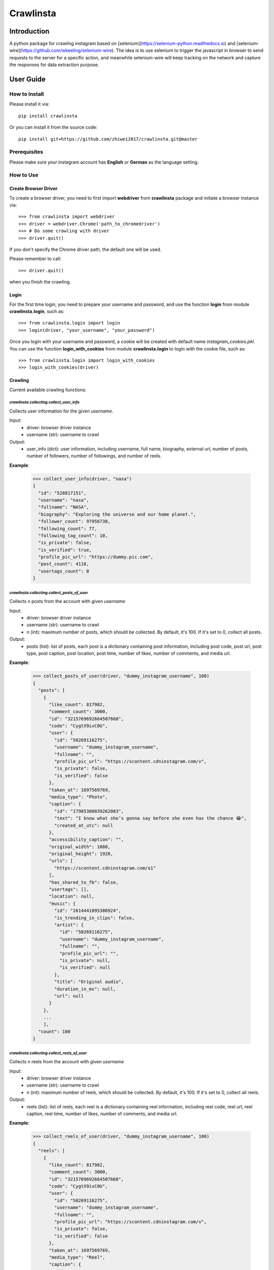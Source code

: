 Crawlinsta
==========

Introduction
------------
A python package for crawling instagram based on [selenium](https://selenium-python.readthedocs.io)
and [selenium-wire](https://github.com/wkeeling/selenium-wire). The idea is to use selenium
to trigger the javascript in browser to send requests to the server for a specific action,
and meanwhile selenium-wire will keep tracking on the network and capture the responses
for data extraction purpose.

User Guide
----------

How to Install
++++++++++++++

Please install it via::

    pip install crawlinsta

Or you can install it from the source code::

    pip install git+https://github.com/zhiwei2017/crawlinsta.git@master

Prerequisites
+++++++++++++
Please make sure your instagram account has **English** or **German** as the language setting.

How to Use
++++++++++

Create Browser Driver
~~~~~~~~~~~~~~~~~~~~~
To create a browser driver, you need to first import **webdriver** from
**crawlinsta** package and initiate a browser instance via::

    >>> from crawlinsta import webdriver
    >>> driver = webdriver.Chrome('path_to_chromedriver')
    >>> # Do some crawling with driver
    >>> driver.quit()

If you don't specify the Chrome driver path, the default one will be used.

Please remember to call::

    >>> driver.quit()

when you finish the crawling.

Login
~~~~~

For the first time login, you need to prepare your username and password, and
use the function **login** from module **crawlinsta.login**, such as::

    >>> from crawlinsta.login import login
    >>> login(driver, "your_username", "your_password")

Once you login with your username and password, a cookie will be created with
default name *instagram_cookies.pkl*. You can use the function **login_with_cookies**
from module **crawlinsta.login** to login with the cookie file, such as::

    >>> from crawlinsta.login import login_with_cookies
    >>> login_with_cookies(driver)

Crawling
~~~~~~~~

Current available crawling functions:

`crawlinsta.collecting.collect_user_info`
"""""""""""""""""""""""""""""""""""""""""
Collects user information for the given `username`.

Input:
    * driver: browser driver instance
    * username (str): username to crawl

Output:
    * user_info (dict): user information, including username, full name, biography, external url, number of posts, number of followers, number of followings, and number of reels.

**Example**:

    >>> collect_user_info(driver, "nasa")
    {
      "id": "528817151",
      "username": "nasa",
      "fullname": "NASA",
      "biography": "Exploring the universe and our home planet.",
      "follower_count": 97956738,
      "following_count": 77,
      "following_tag_count": 10,
      "is_private": false,
      "is_verified": true,
      "profile_pic_url": "https://dummy.pic.com",
      "post_count": 4116,
      "usertags_count": 0
    }


`crawlinsta.collecting.collect_posts_of_user`
"""""""""""""""""""""""""""""""""""""""""""""
Collects n posts from the account with given `username`

Input:
    * driver: browser driver instance
    * username (str): username to crawl
    * n (int): maximum number of posts, which should be collected. By default, it's 100. If it's set to 0, collect all posts.

Output:
    * posts (list): list of posts, each post is a dictionary containing post information, including post code, post url, post type, post caption, post location, post time, number of likes, number of comments, and media url.

**Example**:

    >>> collect_posts_of_user(driver, "dummy_instagram_username", 100)
    {
      "posts": [
        {
          "like_count": 817982,
          "comment_count": 3000,
          "id": "3215769692664507668",
          "code": "CygtX9ivC0U",
          "user": {
            "id": "50269116275",
            "username": "dummy_instagram_username",
            "fullname": "",
            "profile_pic_url": "https://scontent.cdninstagram.com/v",
            "is_private": false,
            "is_verified": false
          },
          "taken_at": 1697569769,
          "media_type": "Photo",
          "caption": {
            "id": "17985380039262083",
            "text": "I know what she’s gonna say before she even has the chance 😂",
            "created_at_utc": null
          },
          "accessibility_caption": "",
          "original_width": 1080,
          "original_height": 1920,
          "urls": [
            "https://scontent.cdninstagram.com/o1"
          ],
          "has_shared_to_fb": false,
          "usertags": [],
          "location": null,
          "music": {
            "id": "2614441095386924",
            "is_trending_in_clips": false,
            "artist": {
              "id": "50269116275",
              "username": "dummy_instagram_username",
              "fullname": "",
              "profile_pic_url": "",
              "is_private": null,
              "is_verified": null
            },
            "title": "Original audio",
            "duration_in_ms": null,
            "url": null
          }
        },
        ...
        ],
      "count": 100
    }

`crawlinsta.collecting.collect_reels_of_user`
"""""""""""""""""""""""""""""""""""""""""""""
Collects n reels from the account with given `username`

Input:
    * driver: browser driver instance
    * username (str): username to crawl
    * n (int): maximum number of reels, which should be collected. By default, it's 100. If it's set to 0, collect all reels.

Output:
    * reels (list): list of reels, each reel is a dictionary containing reel information, including reel code, reel url, reel caption, reel time, number of likes, number of comments, and media url.

**Example**:

    >>> collect_reels_of_user(driver, "dummy_instagram_username", 100)
    {
      "reels": [
        {
          "like_count": 817982,
          "comment_count": 3000,
          "id": "3215769692664507668",
          "code": "CygtX9ivC0U",
          "user": {
            "id": "50269116275",
            "username": "dummy_instagram_username",
            "fullname": "",
            "profile_pic_url": "https://scontent.cdninstagram.com/v",
            "is_private": false,
            "is_verified": false
          },
          "taken_at": 1697569769,
          "media_type": "Reel",
          "caption": {
            "id": "17985380039262083",
            "text": "I know what she’s gonna say before she even has the chance 😂",
            "created_at_utc": null
          },
          "accessibility_caption": "",
          "original_width": 1080,
          "original_height": 1920,
          "urls": [
            "https://scontent.cdninstagram.com/o1"
          ],
          "has_shared_to_fb": false,
          "usertags": [],
          "location": null,
          "music": {
            "id": "2614441095386924",
            "is_trending_in_clips": false,
            "artist": {
              "id": "50269116275",
              "username": "dummy_instagram_username",
              "fullname": "",
              "profile_pic_url": "",
              "is_private": null,
              "is_verified": null
            },
            "title": "Original audio",
            "duration_in_ms": null,
            "url": null
          }
        },
        ...
        ],
      "count": 100
    }

`crawlinsta.collecting.collect_tagged_posts_of_user`
""""""""""""""""""""""""""""""""""""""""""""""""""""
Collects n posts in which the user with given `username` is tagged

Input:
    * driver: browser driver instance
    * username (str): username to crawl
    * n (int): maximum number of tagged posts, which should be collected. By default, it's 100. If it's set to 0, collect all tagged posts.

Output:
    * tagged_posts (list): list of tagged posts, each post is a dictionary containing post information, including post code, post url, post type, post caption, post location, post time, number of likes, number of comments, and media url.

**Example**:

    >>> collect_tagged_posts_of_user(driver, "dummy_instagram_username", 100)
    {
      "tagged_posts": [
        {
          "like_count": 817982,
          "comment_count": 3000,
          "id": "3215769692664507668",
          "code": "CygtX9ivC0U",
          "user": {
            "id": "50269116275",
            "username": "dummy_instagram_username",
            "fullname": "",
            "profile_pic_url": "https://scontent.cdninstagram.com/v",
            "is_private": false,
            "is_verified": false
          },
          "taken_at": 1697569769,
          "media_type": "Reel",
          "caption": {
            "id": "17985380039262083",
            "text": "I know what she’s gonna say before she even has the chance 😂",
            "created_at_utc": null
          },
          "accessibility_caption": "",
          "original_width": 1080,
          "original_height": 1920,
          "urls": [
            "https://scontent.cdninstagram.com/o1"
          ],
          "has_shared_to_fb": false,
          "usertags": [],
          "location": null,
          "music": {
            "id": "2614441095386924",
            "is_trending_in_clips": false,
            "artist": {
              "id": "50269116275",
              "username": "dummy_instagram_username",
              "fullname": "",
              "profile_pic_url": "",
              "is_private": null,
              "is_verified": null
            },
            "title": "Original audio",
            "duration_in_ms": null,
            "url": null
          }
        },
        ...
        ],
      "count": 100
    }

`crawlinsta.collecting.get_friendship_status`
"""""""""""""""""""""""""""""""""""""""""""""
Get the relationship between the user with `username1` and the user with `username2`, i.e. finding out who is following whom.

Input:
    * driver: browser driver instance
    * username1 (str): username of the person A.
    * username2 (str): username of the person B.

Output:
    * friendship_status (dict): relationship between the two users, including whether person A is following
      person B and whether person B is following person A. "following" indicates if person A is
      following person B, and "followed_by" indicates if person A is followed by person B.

**Example**:

    >>> get_friendship_status(driver, "dummy_instagram_username1", "dummy_instagram_username2")
    {
      "following": false,
      "followed_by": true
    }

`crawlinsta.collecting.collect_followers_of_user`
"""""""""""""""""""""""""""""""""""""""""""""""""
Collects n followers from the account with given `username`

Input:
    * driver: browser driver instance
    * username (str): username to crawl
    * n (int): maximum number of followers, which should be collected. By default, it's 100. If it's set to 0, collect all followers.

Output:
    * followers (list): list of followers, each follower is a dictionary containing follower information, including follower username, follower full name, follower profile picture url etc.

**Example**:

    >>> collect_followers_of_user(driver, "dummy_instagram_username", 100)
    {
      "users": [
        {
          "id": "528817151",
          "username": "nasa",
          "fullname": "NASA",
          "is_private": false,
          "is_verified": true,
          "profile_pic_url": "https://dummy.pic.com",
        },
        ...
        ],
      "count": 100
    }

`crawlinsta.collecting.collect_followings_of_user`
""""""""""""""""""""""""""""""""""""""""""""""""""
Collects n following users from the account with given `username`

Input:
    * driver: browser driver instance
    * username (str): username to crawl
    * n (int): maximum number of following users, which should be collected. By default, it's 100. If it's set to 0, collect all following users.

Output:
    * followings (list): list of following users, each following user is a dictionary containing following user information, including following username, following full name, following profile picture url etc.

**Example**:

    >>> collect_followings_of_user(driver, "dummy_instagram_username", 100)
    {
      "users": [
        {
          "id": "528817151",
          "username": "nasa",
          "fullname": "NASA",
          "is_private": false,
          "is_verified": true,
          "profile_pic_url": "https://dummy.pic.com",
        },
        ...
        ],
      "count": 100
    }

`crawlinsta.collecting.collect_following_hashtags_of_user`
""""""""""""""""""""""""""""""""""""""""""""""""""""""""""
Collects n following hashtags from the account with given `username`

Input:
    * driver: browser driver instance
    * username (str): username to crawl
    * n (int): maximum number of following hashtags, which should be collected. By default, it's 100. If it's set to 0, collect all following hashtags.

Output:
    * following_hashtags (list): list of following hashtags, each following hashtag is a dictionary containing following hashtag information, including hashtag id, hashtag name, hashtag post count, hashtag profile picture url.

**Example**:

    >>> collect_following_hashtags_of_user(driver, "dummy_instagram_username", 100)
    {
      "hashtags": [
        {
          "id": "528817151",
          "name": "asiangames",
          "post_count": 1000000,
          "profile_pic_url": "https://dummy.pic.com",
        },
        ...
        ],
      "count": 100
    }

`crawlinsta.collecting.collect_likers_of_post`
""""""""""""""""""""""""""""""""""""""""""""""
Collect the users, who likes a given post.

Input:
    * driver: browser driver instance
    * post_code (str): post code, used for generating post directly accessible url.
    * n (int): maximum number of likers, which should be collected. By default, it's 100. If it's set to 0, collect all likers.

Output:
    * likers (list): list of likers, each liker is a dictionary containing liker information, including liker username, liker full name, liker profile picture url etc and friendship status between the post owner and the liker.

**Example**:

    >>> collect_likers_of_post(driver, "WGDBS3D", 100)
    {
      "likers": [
        {
          "id": "528817151",
          "username": "nasa",
          "fullname": "NASA",
          "is_private": false,
          "is_verified": true,
          "profile_pic_url": "https://dummy.pic.com",
        },
        ...
        ],
      "count": 100
    }

`crawlinsta.collecting.collect_comments_of_post`
""""""""""""""""""""""""""""""""""""""""""""""""
Collect n comments of a given post.

Input:
    * driver: browser driver instance
    * post_code (str): post code, used for generating post directly accessible url.
    * n (int): maximum number of comments, which should be collected. By default, it's 100. If it's set to 0, collect all comments.

Output:
    * comments (list): list of comments, each comment is a dictionary containing comment information, including comment id, comment text, comment time, comment likes count, comment owner username, comment owner full name, comment owner profile picture url etc.

**Example**:

    >>> collect_comments_of_post(driver, "WGDBS3D", 100)
    {
      "comments": [
        {
          "id": "18278957755095859",
          "user": {
            "id": "6293392719",
            "username": "dummy_user"
          },
          "post_id": "3275298868401088037",
          "created_at_utc": 1704669275,
          "status": null,
          "share_enabled": null,
          "is_ranked_comment": null,
          "text": "Fantastic Job",
          "has_translation": false,
          "is_liked_by_post_owner": null,
          "comment_like_count": 0
        },
        ...
        ],
      "count": 100
    }

`crawlinsta.collecting.search_with_keyword`
"""""""""""""""""""""""""""""""""""""""""""
Search hashtags or users with given keyword.

Input:
    * driver: browser driver instance
    * keyword (str): keyword for searching.
    * pers (bool): indicating whether results should be personalized or not.

Output:
    * search_results (dict): search results, including users, places and hashtags.

**Example**:

    >>> search_with_keyword(driver, "shanghai", pers=True)
    {
      "hashtags": [
        {
          "position": 1,
          "hashtag": {
            "id": "17841563224118980",
            "name": "shanghai",
            "post_count": 11302316,
            "profile_pic_url": ""
          }
        }
      ],
      "users": [
        {
          "position": 0,
          "user": {
            "id": "7594441262",
            "username": "shanghai.explore",
            "fullname": "Shanghai 🇨🇳 Travel | Hotels | Food | Tips",
            "profile_pic_url": "https://scontent.cdninstagram.com/v/t51.2885-19/409741157_243678455262812_2168807265478461941_n.jpg?stp=dst-jpg_s150x150&_nc_ht=scontent.cdninstagram.com&_nc_cat=108&_nc_ohc=S3SAe59tdbUAX9SLkyd&edm=APs17CUBAAAA&ccb=7-5&oh=00_AfALvv52ytTyye_PDEjKCmWAUetHX8BXCGsS7rnFThzNTQ&oe=65ECAABE&_nc_sid=10d13b",
            "is_private": null,
            "is_verified": true
          }
        }
      ],
      "places": [
        {
          "position": 2,
          "place": {
            "location": {
              "id": "106324046073002",
              "name": "Shanghai, China"
            },
            "subtitle": "",
            "title": "Shanghai, China"
          }
        }
      ],
      "personalised": true
    }

`crawlinsta.collecting.collect_top_posts_of_hashtag`
""""""""""""""""""""""""""""""""""""""""""""""""""""
Collect top posts of a given hashtag.

Input:
    * driver: browser driver instance
    * hashtag (str): hashtag

Output:
    * top_posts (list): list of top posts, each post is a dictionary containing post information, including post code, post url, post type, post caption, post location, post time, number of likes, number of comments, and media url.

**Example**:

    >>> collect_top_posts_of_hashtag(driver, "shanghai")
    {
      "top_posts": [
        {
          "like_count": 817982,
          "comment_count": 3000,
          "id": "3215769692664507668",
          "code": "CygtX9ivC0U",
          "user": {
            "id": "50269116275",
            "username": "dummy_instagram_username",
            "fullname": "",
            "profile_pic_url": "https://scontent.cdninstagram.com/v",
            "is_private": false,
            "is_verified": false
          },
          "taken_at": 1697569769,
          "media_type": "Reel",
          "caption": {
            "id": "17985380039262083",
            "text": "I know what she’s gonna say before she even has the chance 😂#shanghai",
            "created_at_utc": null
          },
          "accessibility_caption": "",
          "original_width": 1080,
          "original_height": 1920,
          "urls": [
            "https://scontent.cdninstagram.com/o1"
          ],
          "has_shared_to_fb": false,
          "usertags": [],
          "location": null,
          "music": {
            "id": "2614441095386924",
            "is_trending_in_clips": false,
            "artist": {
              "id": "50269116275",
              "username": "dummy_instagram_username",
              "fullname": "",
              "profile_pic_url": "",
              "is_private": null,
              "is_verified": null
            },
            "title": "Original audio",
            "duration_in_ms": null,
            "url": null
          }
        },
        ...
        ],
      "count": 100
    }

`crawlinsta.collecting.collect_posts_by_music_id`
"""""""""""""""""""""""""""""""""""""""""""""""""
Collect n posts containing the given music_id. If n is set to 0, collect all posts.

Input:
    * driver: browser driver instance.
    * music_id (str): id of the music.
    * n (int): maximum number of posts, which should be collected. By default, it's 100. If it's set to 0, collect all posts.

Output:
    * posts (list): list of posts, each post is a dictionary containing post information, including post code, post url, post type, post caption, post location, post time, number of likes, number of comments, and media url.

**Example**:

    >>> collect_posts_by_music_id(driver, "2614441095386924", 100)
    {
      "posts": [
        {
          "like_count": 817982,
          "comment_count": 3000,
          "id": "3215769692664507668",
          "code": "CygtX9ivC0U",
          "user": {
            "id": "50269116275",
            "username": "dummy_instagram_username",
            "fullname": "",
            "profile_pic_url": "https://scontent.cdninstagram.com/v",
            "is_private": false,
            "is_verified": false
          },
          "taken_at": 1697569769,
          "media_type": "Reel",
          "caption": {
            "id": "17985380039262083",
            "text": "I know what she’s gonna say before she even has the chance 😂",
            "created_at_utc": null
          },
          "accessibility_caption": "",
          "original_width": 1080,
          "original_height": 1920,
          "urls": [
            "https://scontent.cdninstagram.com/o1"
          ],
          "has_shared_to_fb": false,
          "usertags": [],
          "location": null,
          "music": {
            "id": "2614441095386924",
            "is_trending_in_clips": false,
            "artist": {
              "id": "50269116275",
              "username": "dummy_instagram_username",
              "fullname": "",
              "profile_pic_url": "",
              "is_private": null,
              "is_verified": null
            },
            "title": "Original audio",
            "duration_in_ms": null,
            "url": null
          }
        },
        ...
        ],
      "count": 100
    }

`crawlinsta.collecting.download_media`
""""""""""""""""""""""""""""""""""""""
Download the image/video based on the given media_url, and store it to the given path.

Input:
    * driver: browser driver instance
    * media_url (str): url of the media for downloading.
    * file_name (str): path for storing the downloaded media.

**Example**:

    >>> download_media(driver, "dummy_media_url", "dummy")

Work wit Docker Compose
~~~~~~~~~~~~~~~~~~~~~~~

A `Dockerfile` and a `docker-compose.yml` file are provided for easily using the
package in jupyter server in a docker container. First, you need to build the docker
image::

    docker-compose build

Then you can run the following command to start the container::

    docker-compose up

After the container is started, you can access the jupyter server via the link provided
in the terminal. When the container is started, the current directory will be mounted to the container in
the path `/home/work`. You can put your notebooks in the current directory and run them
in the jupyter server in the container. The package is already installed in the container.

To stop the container, you can run the following command::

    docker-compose down

Maintainers
-----------
* **Zhiwei Zhang** - *Maintainer* - `zhiwei2017@gmail.com <mailto:zhiwei2017@gmail.com?subject=[GitHub]Instagram%20Crawler>`_